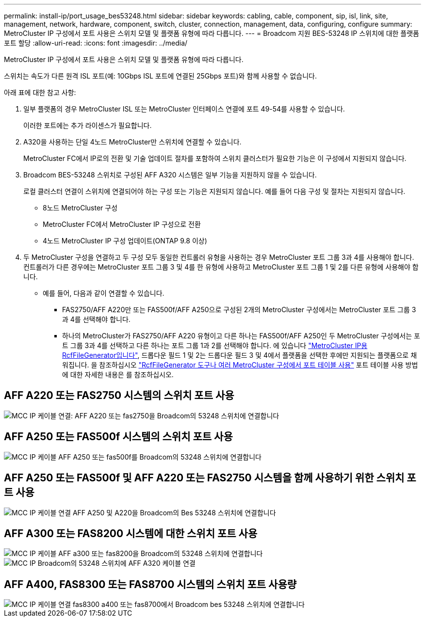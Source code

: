 ---
permalink: install-ip/port_usage_bes53248.html 
sidebar: sidebar 
keywords: cabling, cable, component, sip, isl, link, site, management, network, hardware, component, switch, cluster, connection, management, data, configuring, configure 
summary: MetroCluster IP 구성에서 포트 사용은 스위치 모델 및 플랫폼 유형에 따라 다릅니다. 
---
= Broadcom 지원 BES-53248 IP 스위치에 대한 플랫폼 포트 할당
:allow-uri-read: 
:icons: font
:imagesdir: ../media/


[role="lead"]
MetroCluster IP 구성에서 포트 사용은 스위치 모델 및 플랫폼 유형에 따라 다릅니다.

스위치는 속도가 다른 원격 ISL 포트(예: 10Gbps ISL 포트에 연결된 25Gbps 포트)와 함께 사용할 수 없습니다.

.아래 표에 대한 참고 사항:
. 일부 플랫폼의 경우 MetroCluster ISL 또는 MetroCluster 인터페이스 연결에 포트 49-54를 사용할 수 있습니다.
+
이러한 포트에는 추가 라이센스가 필요합니다.

. A320을 사용하는 단일 4노드 MetroCluster만 스위치에 연결할 수 있습니다.
+
MetroCluster FC에서 IP로의 전환 및 기술 업데이트 절차를 포함하여 스위치 클러스터가 필요한 기능은 이 구성에서 지원되지 않습니다.

. Broadcom BES-53248 스위치로 구성된 AFF A320 시스템은 일부 기능을 지원하지 않을 수 있습니다.
+
로컬 클러스터 연결이 스위치에 연결되어야 하는 구성 또는 기능은 지원되지 않습니다. 예를 들어 다음 구성 및 절차는 지원되지 않습니다.

+
** 8노드 MetroCluster 구성
** MetroCluster FC에서 MetroCluster IP 구성으로 전환
** 4노드 MetroCluster IP 구성 업데이트(ONTAP 9.8 이상)


. 두 MetroCluster 구성을 연결하고 두 구성 모두 동일한 컨트롤러 유형을 사용하는 경우 MetroCluster 포트 그룹 3과 4를 사용해야 합니다. 컨트롤러가 다른 경우에는 MetroCluster 포트 그룹 3 및 4를 한 유형에 사용하고 MetroCluster 포트 그룹 1 및 2를 다른 유형에 사용해야 합니다.
+
** 예를 들어, 다음과 같이 연결할 수 있습니다.
+
*** FAS2750/AFF A220만 또는 FAS500f/AFF A250으로 구성된 2개의 MetroCluster 구성에서는 MetroCluster 포트 그룹 3과 4를 선택해야 합니다.
*** 하나의 MetroCluster가 FAS2750/AFF A220 유형이고 다른 하나는 FAS500f/AFF A250인 두 MetroCluster 구성에서는 포트 그룹 3과 4를 선택하고 다른 하나는 포트 그룹 1과 2를 선택해야 합니다. 에 있습니다 https://mysupport.netapp.com/site/tools/tool-eula/rcffilegenerator["MetroCluster IP용 RcfFileGenerator입니다"], 드롭다운 필드 1 및 2는 드롭다운 필드 3 및 4에서 플랫폼을 선택한 후에만 지원되는 플랫폼으로 채워집니다. 을 참조하십시오 link:../install-ip/using_rcf_generator.html["RcfFileGenerator 도구나 여러 MetroCluster 구성에서 포트 테이블 사용"] 포트 테이블 사용 방법에 대한 자세한 내용은 를 참조하십시오.








== AFF A220 또는 FAS2750 시스템의 스위치 포트 사용

image::../media/mcc_ip_cabling_a_aff_a220_or_fas2750_to_a_broadcom_bes_53248_switch.png[MCC IP 케이블 연결: AFF A220 또는 fas2750을 Broadcom의 53248 스위치에 연결합니다]



== AFF A250 또는 FAS500f 시스템의 스위치 포트 사용

image::../media/mcc_ip_cabling_a_aff_a250_or_fas500f_to_a_broadcom_bes_53248_switch.png[MCC IP 케이블 AFF A250 또는 fas500f를 Broadcom의 53248 스위치에 연결합니다]



== AFF A250 또는 FAS500f 및 AFF A220 또는 FAS2750 시스템을 함께 사용하기 위한 스위치 포트 사용

image::../media/mcc_ip_cabling_aff_a250_and_ a220_to_a_broadcom_bes_53248_switch.png[MCC IP 케이블 연결 AFF A250 및 A220을 Broadcom의 Bes 53248 스위치에 연결합니다]



== AFF A300 또는 FAS8200 시스템에 대한 스위치 포트 사용

image::../media/mcc_ip_cabling_a_aff_a300_or_fas8200_to_a_broadcom_bes_53248_switch.png[MCC IP 케이블 AFF a300 또는 fas8200을 Broadcom의 53248 스위치에 연결합니다]

image::../media/mcc_ip_cabling_a_aff_a320_to_a_broadcom_bes_53248_switch.png[MCC IP Broadcom의 53248 스위치에 AFF A320 케이블 연결]



== AFF A400, FAS8300 또는 FAS8700 시스템의 스위치 포트 사용량

image::../media/mcc_ip_cabling_a_fas8300_a400_or_fas8700_to_a_broadcom_bes_53248_switch.png[MCC IP 케이블 연결 fas8300 a400 또는 fas8700에서 Broadcom bes 53248 스위치에 연결합니다]

